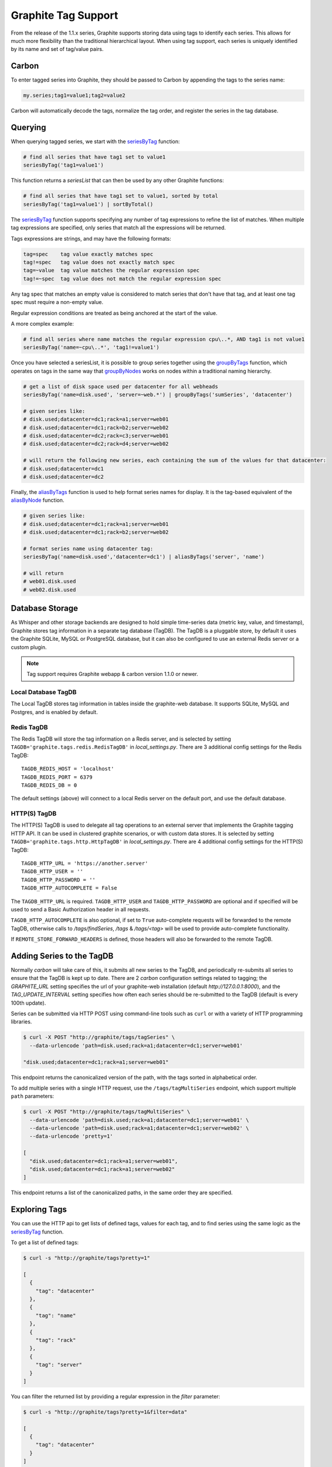 Graphite Tag Support
====================
From the release of the 1.1.x series, Graphite supports storing data using tags to identify each series.  This allows for much more flexibility than the traditional hierarchical layout.  When using tag support, each series is uniquely identified by its name and set of tag/value pairs.

Carbon
------

To enter tagged series into Graphite, they should be passed to Carbon by appending the tags to the series name:

.. code-block:: none

    my.series;tag1=value1;tag2=value2

Carbon will automatically decode the tags, normalize the tag order, and register the series in the tag database.

.. _querying-tagged-series:

Querying
--------

When querying tagged series, we start with the `seriesByTag <functions.html#graphite.render.functions.seriesByTag>`_ function:

.. code-block:: none

    # find all series that have tag1 set to value1
    seriesByTag('tag1=value1')

This function returns a `seriesList` that can then be used by any other Graphite functions:

.. code-block:: none

    # find all series that have tag1 set to value1, sorted by total
    seriesByTag('tag1=value1') | sortByTotal()

The `seriesByTag <functions.html#graphite.render.functions.seriesByTag>`_ function supports specifying any number of tag expressions to refine the list of matches.  When multiple tag expressions are specified, only series that match all the expressions will be returned.

Tags expressions are strings, and may have the following formats:

.. code-block:: none

    tag=spec    tag value exactly matches spec
    tag!=spec   tag value does not exactly match spec
    tag=~value  tag value matches the regular expression spec
    tag!=~spec  tag value does not match the regular expression spec

Any tag spec that matches an empty value is considered to match series that don't have that tag, and at least one tag spec must require a non-empty value.

Regular expression conditions are treated as being anchored at the start of the value.

A more complex example:

.. code-block:: none

    # find all series where name matches the regular expression cpu\..*, AND tag1 is not value1
    seriesByTag('name=~cpu\..*', 'tag1!=value1')

Once you have selected a seriesList, it is possible to group series together using the `groupByTags <functions.html#graphite.render.functions.groupByTags>`_ function, which operates on tags in the same way that `groupByNodes <functions.html#graphite.render.functions.groupByNodes>`_ works on nodes within a traditional naming hierarchy.

.. code-block:: none

    # get a list of disk space used per datacenter for all webheads
    seriesByTag('name=disk.used', 'server=~web.*') | groupByTags('sumSeries', 'datacenter')

    # given series like:
    # disk.used;datacenter=dc1;rack=a1;server=web01
    # disk.used;datacenter=dc1;rack=b2;server=web02
    # disk.used;datacenter=dc2;rack=c3;server=web01
    # disk.used;datacenter=dc2;rack=d4;server=web02

    # will return the following new series, each containing the sum of the values for that datacenter:
    # disk.used;datacenter=dc1
    # disk.used;datacenter=dc2

Finally, the `aliasByTags <functions.html#graphite.render.functions.aliasByTags>`_ function is used to help format series names for display.  It is the tag-based equivalent of the `aliasByNode <functions.html#graphite.render.functions.aliasByNode>`_ function.

.. code-block:: none

    # given series like:
    # disk.used;datacenter=dc1;rack=a1;server=web01
    # disk.used;datacenter=dc1;rack=b2;server=web02

    # format series name using datacenter tag:
    seriesByTag('name=disk.used','datacenter=dc1') | aliasByTags('server', 'name')

    # will return
    # web01.disk.used
    # web02.disk.used

Database Storage
----------------
As Whisper and other storage backends are designed to hold simple time-series data (metric key, value, and timestamp), Graphite stores tag information in a separate tag database (TagDB).  The TagDB is a pluggable store, by default it uses the Graphite SQLite, MySQL or PostgreSQL database, but it can also be configured to use an external Redis server or a custom plugin.

.. note::

  Tag support requires Graphite webapp & carbon version 1.1.0 or newer.

Local Database TagDB
^^^^^^^^^^^^^^^^^^^^

The Local TagDB stores tag information in tables inside the graphite-web database.  It supports SQLite, MySQL and Postgres, and is enabled by default.

Redis TagDB
^^^^^^^^^^^

The Redis TagDB will store the tag information on a Redis server, and is selected by setting ``TAGDB='graphite.tags.redis.RedisTagDB'`` in `local_settings.py`.  There are 3 additional config settings for the Redis TagDB::

    TAGDB_REDIS_HOST = 'localhost'
    TAGDB_REDIS_PORT = 6379
    TAGDB_REDIS_DB = 0

The default settings (above) will connect to a local Redis server on the default port, and use the default database.

HTTP(S) TagDB
^^^^^^^^^^^^^

The HTTP(S) TagDB is used to delegate all tag operations to an external server that implements the Graphite tagging HTTP API.  It can be used in clustered graphite scenarios, or with custom data stores.  It is selected by setting ``TAGDB='graphite.tags.http.HttpTagDB'`` in `local_settings.py`.  There are 4 additional config settings for the HTTP(S) TagDB::

    TAGDB_HTTP_URL = 'https://another.server'
    TAGDB_HTTP_USER = ''
    TAGDB_HTTP_PASSWORD = ''
    TAGDB_HTTP_AUTOCOMPLETE = False

The ``TAGDB_HTTP_URL`` is required. ``TAGDB_HTTP_USER`` and ``TAGDB_HTTP_PASSWORD`` are optional and if specified will be used to send a Basic Authorization header in all requests.

``TAGDB_HTTP_AUTOCOMPLETE`` is also optional, if set to ``True`` auto-complete requests will be forwarded to the remote TagDB, otherwise calls to `/tags/findSeries`, `/tags` & `/tags/<tag>` will be used to provide auto-complete functionality.

If ``REMOTE_STORE_FORWARD_HEADERS`` is defined, those headers will also be forwarded to the remote TagDB.

Adding Series to the TagDB
--------------------------
Normally `carbon` will take care of this, it submits all new series to the TagDB, and periodically re-submits all series to ensure that the TagDB is kept up to date.  There are 2 `carbon` configuration settings related to tagging; the `GRAPHITE_URL` setting specifies the url of your graphite-web installation (default `http://127.0.0.1:8000`), and the `TAG_UPDATE_INTERVAL` setting specifies how often each series should be re-submitted to the TagDB (default is every 100th update).

Series can be submitted via HTTP POST using command-line tools such as ``curl`` or with a variety of HTTP programming libraries.

.. code-block:: none

    $ curl -X POST "http://graphite/tags/tagSeries" \
      --data-urlencode 'path=disk.used;rack=a1;datacenter=dc1;server=web01'

    "disk.used;datacenter=dc1;rack=a1;server=web01"

This endpoint returns the canonicalized version of the path, with the tags sorted in alphabetical order.

To add multiple series with a single HTTP request, use the ``/tags/tagMultiSeries`` endpoint, which support multiple ``path`` parameters:

.. code-block:: none

    $ curl -X POST "http://graphite/tags/tagMultiSeries" \
      --data-urlencode 'path=disk.used;rack=a1;datacenter=dc1;server=web01' \
      --data-urlencode 'path=disk.used;rack=a1;datacenter=dc1;server=web02' \
      --data-urlencode 'pretty=1'

    [
      "disk.used;datacenter=dc1;rack=a1;server=web01",
      "disk.used;datacenter=dc1;rack=a1;server=web02"
    ]

This endpoint returns a list of the canonicalized paths, in the same order they are specified.

Exploring Tags
--------------
You can use the HTTP api to get lists of defined tags, values for each tag, and to find series using the same logic as the `seriesByTag <functions.html#graphite.render.functions.seriesByTag>`_ function.

To get a list of defined tags:

.. code-block:: none

    $ curl -s "http://graphite/tags?pretty=1"

    [
      {
        "tag": "datacenter"
      },
      {
        "tag": "name"
      },
      {
        "tag": "rack"
      },
      {
        "tag": "server"
      }
    ]

You can filter the returned list by providing a regular expression in the `filter` parameter:

.. code-block:: none

    $ curl -s "http://graphite/tags?pretty=1&filter=data"

    [
      {
        "tag": "datacenter"
      }
    ]

To get a list of values for a specific tag:

.. code-block:: none

    $ curl -s "http://graphite/tags/datacenter?pretty=1"

    {
      "tag": "datacenter",
      "values": [
        {
          "count": 2,
          "value": "dc1"
        },
        {
          "count": 2,
          "value": "dc2"
        }
      ]
    }

You can filter the returned list of values using the `filter` parameter:

.. code-block:: none

    $ curl -s "http://graphite/tags/datacenter?pretty=1&filter=dc1"

    {
      "tag": "datacenter",
      "values": [
        {
          "count": 2,
          "value": "dc1"
        }
      ]
    }

Finally, to search for series matching a set of tag expressions:

.. code-block:: none

    $ curl -s "http://graphite/tags/findSeries?pretty=1&expr=datacenter=dc1&expr=server=web01"

    [
      "disk.used;datacenter=dc1;rack=a1;server=web01"
    ]

Auto-complete Support
---------------------
The HTTP api provides 2 endpoints to support auto-completion of tags and values based on the series which match a provided set of tag expressions.

Each of these endpoints accepts an optional list of tag expressions using the same syntax as the `/tags/findSeries` endpoint.

The provided expressions are used to filter the results, so that the suggested list of tags will only include tags that occur in series matching the expressions.

Results are limited to 100 by default, this can be overridden by passing `limit=X` in the request parameters.  The returned JSON is a compact representation by default, if `pretty=1` is passed in the request parameters the returned JSON will be formatted with newlines and indentation.

To get an auto-complete list of tags:

.. code-block:: none

    $ curl -s "http://graphite/tags/autoComplete/tags?pretty=1&limit=100"

    [
      "datacenter",
      "name",
      "rack",
      "server"
    ]

To filter by prefix:

.. code-block:: none

    $ curl -s "http://graphite/tags/autoComplete/tags?pretty=1&tagPrefix=d"

    [
      "datacenter"
    ]

If you provide a list of tag expressions, the specified tags are excluded and the result is filtered to only tags that occur in series matching those expressions:

.. code-block:: none

    $ curl -s "http://graphite/tags/autoComplete/tags?pretty=1&expr=datacenter=dc1&expr=server=web01"

    [
      "name",
      "rack"
    ]

To get an auto-complete list of values for a specified tag:

.. code-block:: none

    $ curl -s "http://graphite/tags/autoComplete/values?pretty=1&tag=rack"

    [
      "a1",
      "a2",
      "b1",
      "b2"
    ]

To filter by prefix:

.. code-block:: none

    $ curl -s "http://graphite/tags/autoComplete/values?pretty=1&tag=rack&valuePrefix=a"

    [
      "a1",
      "a2"
    ]

If you provide a list of tag expressions, the result is filtered to only values that occur for the specified tag in series matching those expressions:

.. code-block:: none

    $ curl -s "http://graphite/tags/autoComplete/values?pretty=1&tag=rack&expr=datacenter=dc1&expr=server=web01"

    [
      "a1"
    ]

Removing Series from the TagDB
------------------------------
When a series is deleted from the data store (for example, by deleting `.wsp` files from the whisper storage folders), it should also be removed from the tag database.  Having series in the tag database that don't exist in the data store won't cause any problems with graphing, but will cause the system to do work that isn't needed during the graph rendering, so it is recommended that the tag database be cleaned up when series are removed from the data store.

Series can be deleted via HTTP POST to the `/tags/delSeries` endpoint:

.. code-block:: none

    $ curl -X POST "http://graphite/tags/delSeries" \
      --data-urlencode 'path=disk.used;datacenter=dc1;rack=a1;server=web01'

    true

To delete multiple series at once pass multiple ``path`` parameters:

.. code-block:: none

    $ curl -X POST "http://graphite/tags/delSeries" \
      --data-urlencode 'path=disk.used;datacenter=dc1;rack=a1;server=web01' \
      --data-urlencode 'path=disk.used;datacenter=dc1;rack=a1;server=web02'

    true
